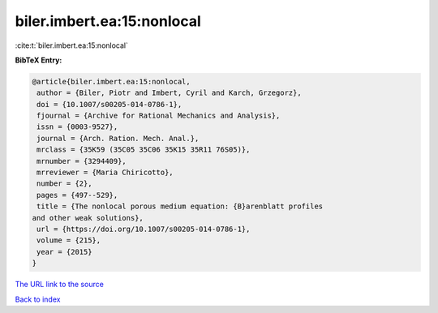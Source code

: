 biler.imbert.ea:15:nonlocal
===========================

:cite:t:`biler.imbert.ea:15:nonlocal`

**BibTeX Entry:**

.. code-block:: bibtex

   @article{biler.imbert.ea:15:nonlocal,
    author = {Biler, Piotr and Imbert, Cyril and Karch, Grzegorz},
    doi = {10.1007/s00205-014-0786-1},
    fjournal = {Archive for Rational Mechanics and Analysis},
    issn = {0003-9527},
    journal = {Arch. Ration. Mech. Anal.},
    mrclass = {35K59 (35C05 35C06 35K15 35R11 76S05)},
    mrnumber = {3294409},
    mrreviewer = {Maria Chiricotto},
    number = {2},
    pages = {497--529},
    title = {The nonlocal porous medium equation: {B}arenblatt profiles
   and other weak solutions},
    url = {https://doi.org/10.1007/s00205-014-0786-1},
    volume = {215},
    year = {2015}
   }

`The URL link to the source <https://doi.org/10.1007/s00205-014-0786-1>`__


`Back to index <../By-Cite-Keys.html>`__
